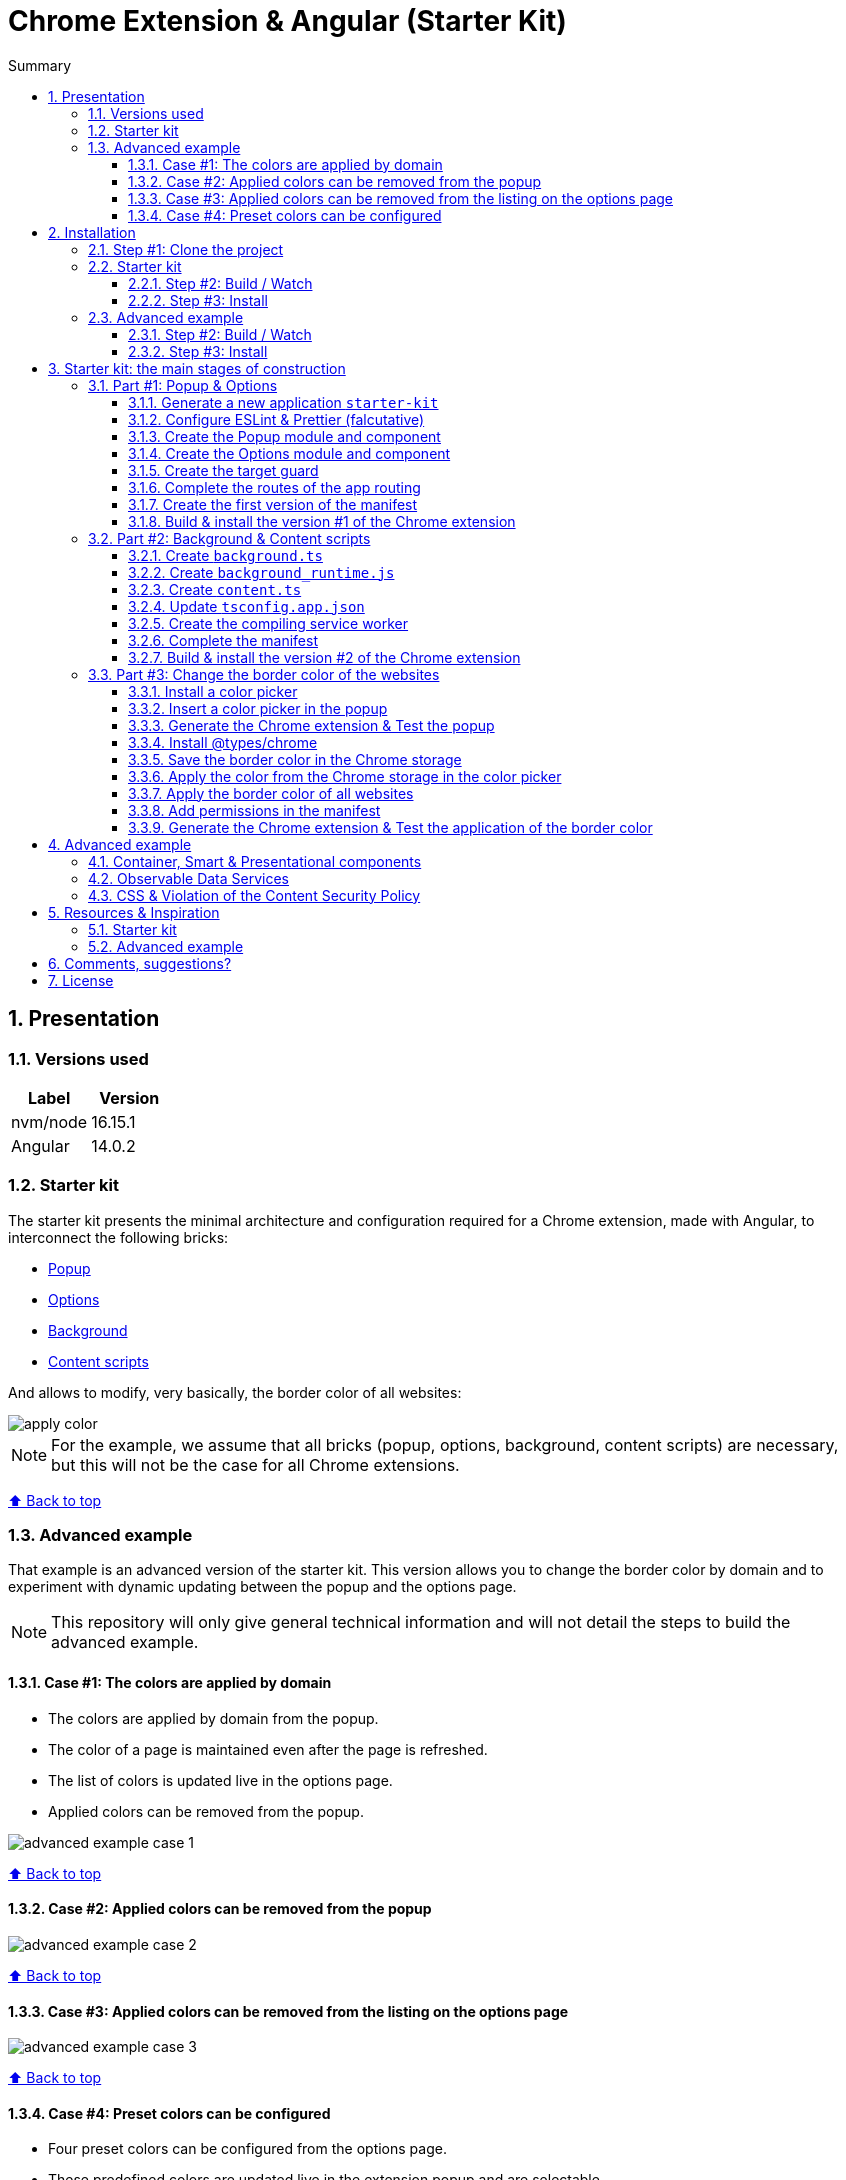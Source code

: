 :toc: macro
:toc-title: Summary
:toclevels: 3
:numbered:

ifndef::env-github[:icons: font]
ifdef::env-github[]
:status:
:outfilesuffix: .adoc
:caution-caption: :fire:
:important-caption: :exclamation:
:note-caption: :paperclip:
:tip-caption: :bulb:
:warning-caption: :warning:
endif::[]

:back_to_top_target: top-target
:back_to_top_label: ⬆ Back to top
:back_to_top: <<{back_to_top_target},{back_to_top_label}>>

:main_title: Chrome Extension & Angular (Starter Kit)
:git_project: chrome-extension-angular-starter-kit
:git_username: jprivet-dev
:git_url: https://github.com/{git_username}/{git_project}
:git_clone_ssh: git@github.com:{git_username}/{git_project}.git

[#{back_to_top_target}]
= {main_title}

toc::[]

== Presentation

=== Versions used

|===
| Label | Version

| nvm/node | 16.15.1
| Angular | 14.0.2
|===

=== Starter kit

The starter kit presents the minimal architecture and configuration required for a Chrome extension, made with Angular, to interconnect the following bricks:

* https://developer.chrome.com/docs/extensions/mv3/getstarted/#user_interface[Popup]
* https://developer.chrome.com/docs/extensions/mv3/options/[Options]
* https://developer.chrome.com/docs/extensions/mv3/getstarted/#background[Background]
* https://developer.chrome.com/docs/extensions/mv3/content_scripts/[Content scripts]

And allows to modify, very basically, the border color of all websites:

image::doc/img/apply-color.gif[]


NOTE: For the example, we assume that all bricks (popup, options, background, content scripts) are necessary, but this will not be the case for all Chrome extensions.

{back_to_top}

=== Advanced example

That example is an advanced version of the starter kit. This version allows you to change the border color by domain and to experiment with dynamic updating between the popup and the options page.

NOTE: This repository will only give general technical information and will not detail the steps to build the advanced example.

==== Case #1: The colors are applied by domain

* The colors are applied by domain from the popup.
* The color of a page is maintained even after the page is refreshed.
* The list of colors is updated live in the options page.
* Applied colors can be removed from the popup.

image::doc/img/advanced-example-case-1.gif[]

{back_to_top}

==== Case #2: Applied colors can be removed from the popup

image::doc/img/advanced-example-case-2.gif[]

{back_to_top}

==== Case #3: Applied colors can be removed from the listing on the options page

image::doc/img/advanced-example-case-3.gif[]

{back_to_top}

==== Case #4: Preset colors can be configured

* Four preset colors can be configured from the options page.
* These predefined colors are updated live in the extension popup and are selectable.
* A button allows to reset the preset colors.

image::doc/img/advanced-example-case-4.gif[]

{back_to_top}

== Installation

=== Step #1: Clone the project

[subs=attributes+]
```
$ git clone {git_clone_ssh}
$ cd {git_project}
```

{back_to_top}

=== Starter kit

==== Step #2: Build / Watch

Generate the Chrome extension in `dist/starter-kit` folder :

```
$ cd starter-kit
$ npm run build
# or
$ npm run watch
```

==== Step #3: Install

In Chrome, go on `chrome://extensions`, turn on Developer mode, and Load unpacked (choose `dist/starter-kit` folder).

{back_to_top}

=== Advanced example

==== Step #2: Build / Watch

Generate the Chrome extension in `dist/advanced-example` folder :

```
$ cd advanced-example
$ npm run build
# or
$ npm run watch
```

==== Step #3: Install

In Chrome, go on `chrome://extensions`, turn on Developer mode, and Load unpacked (choose `dist/advanced-example` folder).

{back_to_top}

== Starter kit: the main stages of construction

=== Part #1: Popup & Options

NOTE: Here are the main stages of construction. For more details please refer to the resources.

==== Generate a new application `starter-kit`

```
$ ng new starter-kit --routing true --style scss --skip-git true --defaults --strict
$ cd starter-kit
```

And remplace the content of `app.component.html` with the following line:

```html
<router-outlet></router-outlet>
```

{back_to_top}

==== Configure ESLint & Prettier (falcutative)

NOTE: See https://github.com/jprivet-dev/angular-eslint-prettier

{back_to_top}

==== Create the Popup module and component

Create the module:

```
$ ng g m popup --routing
```

Create the component:

```
$ ng g c popup
```

And configure the routes of the Popup module:

.popup-routing.module.ts
```
const routes: Routes = [
  {
    path: '',
    component: PopupComponent,
  },
];
```

{back_to_top}

==== Create the Options module and component

Create the module:

```
$ ng g m options --routing
```

Create the component:

```
$ ng g c options
```

And configure the routes of the Options module:

.options-routing.module.ts
```
const routes: Routes = [
  {
    path: '',
    component: OptionsComponent,
  },
];
```

{back_to_top}

==== Create the target guard

```
$ ng g g target
```

NOTE: Use the interface `CanActivate`

With this guard, the urls `index.html?target=popup` and `index.html?target=options` will point to the *Popup* and *Options* modules respectively:

.target.guard.ts
```typescript
@Injectable({
  providedIn: 'root',
})
export class TargetGuard implements CanActivate {
  constructor(private router: Router) {}

  canActivate(
    route: ActivatedRouteSnapshot,
    state: RouterStateSnapshot
  ):
    | Observable<boolean | UrlTree>
    | Promise<boolean | UrlTree>
    | boolean
    | UrlTree {
    const target = route.queryParams['target'];
    if (['popup', 'options'].includes(target)) {
      document.body.classList.add(target);
      this.router.navigate([`/${target}`]);
      return false;
    }
    return true;
  }
}
```

{back_to_top}

==== Complete the routes of the app routing

.app-routing.module.ts
```typescript
const routes: Routes = [
  {
    path: 'popup',
    loadChildren: () =>
      import('./popup/popup.module').then((m) => m.PopupModule),
  },
  {
    path: 'options',
    loadChildren: () =>
      import('./options/options.module').then((m) => m.OptionsModule),
  },
  { path: '**', component: AppComponent, canActivate: [TargetGuard] },
];
```

{back_to_top}

==== Create the first version of the manifest

Create an empty new manifest:

```
$ touch src/manifest.json
```

And copy/past the following configuration:

.manifest.json
```json
{
  "name": "Chrome Extension & Angular (Starter Kit)",
  "description": "Base of a Chrome extension made with Angular.",
  "version": "0.0.0",
  "manifest_version": 3,
  "host_permissions": ["*://*/"],
  "action": {
    "default_popup": "index.html?target=popup"
  },
  "options_page": "index.html?target=options"
}
```

Add this `manifest.json` file in the assets Angular configuration `projects.starter-kit.architect.build.options`:

.angular.json
```json
"assets": ["src/favicon.ico", "src/assets", "src/manifest.json"],
```

Finally, disable the `outputHashing`. Replace :

.angular.json
```json
"outputHashing": "all",
```

With:

.angular.json
```json
"outputHashing": "none",
```

{back_to_top}

==== Build & install the version #1 of the Chrome extension

Generate the Chrome extension in `dist/starter-kit` folder :

```
$ npm run build
```

In Chrome, go on `chrome://extensions`, turn on Developer mode, and Load unpacked (choose `dist/starter-kit` folder).

image::doc/img/load-unpacked.png[]

The extension has been successfully installed. Because no icons were included in the manifest, a generic toolbar icon will be created for the extension.

Open the drop-down Extension Menu by clicking the puzzle piece icon, and click on the pushpin icon to the right of Chrome Extension & Angular. The extension is currently pinned to your Chrome browser:

image::doc/img/add.png[]

Click on the icon extension and see the content of the popup. Click right on the the icon extension, choose Options, and see the content of the options page:

image::doc/img/options-popup.png[]

{back_to_top}

=== Part #2: Background & Content scripts

NOTE: Here are the main stages of construction. For more details please refer to the resources.

==== Create `background.ts`

```
$ echo 'console.log("background works!");' > src/background.ts
```

{back_to_top}

==== Create `background_runtime.js`

```
$ touch src/background_runtime.js
```

And copy/past the following lines:

.background_runtime.js
```js
// see https://stackoverflow.com/a/67982320
try {
  importScripts("background.js", "runtime.js");
} catch (e) {
  console.error(e);
}
```

{back_to_top}

==== Create `content.ts`

```
$ echo 'console.log("content works!");' > src/content.ts
```

{back_to_top}

==== Update `tsconfig.app.json`

Add the `background.ts` and `content.ts` files:

.tsconfig.app.json
```json
"files": [
  "...",
  "src/background.ts",
  "src/content.ts"
]
```


==== Create the compiling service worker

Install the Custom Webpack Builder

```
$ npm i -D @angular-builders/custom-webpack
```

Update the `projects.app.architect.build` configuration :

.angular.json
```json
"build": {
  "builder": "@angular-builders/custom-webpack:browser",
  "options": {
    "assets": [
      "...",
      "src/background_runtime.js"
    ],
    "...": "...",
    "customWebpackConfig": {
      "path": "./custom-webpack.config.ts"
    }
  },
```

In the root of the workspace (`starter-kit`), create the file `custom-webpack.config.ts`:

```
$ touch custom-webpack.config.ts
```

And copy/past the following lines:

.custom-webpack.config.ts
```typescript
import type { Configuration } from 'webpack';

module.exports = {
  entry: {
    background: 'src/background.ts',
    content: 'src/content.ts',
  },
} as Configuration;

```

==== Complete the manifest

Add `background_runtime.js` and `content.js` to the manifest:

.manifest.json
```json
{
  "...": "...",
  "background": {
    "service_worker": "background_runtime.js"
  },
  "content_scripts": [
    {
      "matches": ["*://*/*"],
      "js": ["content.js", "runtime.js"]
    }
  ]
}
```

{back_to_top}

==== Build & install the version #2 of the Chrome extension

Generate the Chrome extension in `dist/starter-kit` folder :

```
$ npm run build
```

In Chrome, go on `chrome://extensions` and click on the reload button:

image::doc/img/reload.png[]

Click on _Inspect views service worker_ to view the background script's console log:

image::doc/img/service-worker.png[]

You can see the message "background works!":

image::doc/img/background-works.png[]

Then go on google.com (for example), open the https://developer.chrome.com/docs/devtools/open/[Chrome DevTools]. You can see in the console the message "content works!":

image::doc/img/content-works.png[]

{back_to_top}

=== Part #3: Change the border color of the websites

NOTE: Here are the main stages of construction. For more details please refer to the resources.

==== Install a color picker

```
$ npm i ngx-color-picker
```

{back_to_top}

==== Insert a color picker in the popup

Add the `ColorPickerModule` to the `PopupModule`:

.popup.module.ts
```typescript
import { CommonModule } from '@angular/common';
import { NgModule } from '@angular/core';
import { ColorPickerModule } from 'ngx-color-picker';

import { PopupRoutingModule } from './popup-routing.module';
import { PopupComponent } from './popup.component';

@NgModule({
  declarations: [PopupComponent],
  imports: [CommonModule, PopupRoutingModule, ColorPickerModule],
})
export class PopupModule {}
```

Add the `colorPicker` property in the `PopupComponent`:

.popup.component.ts
```typescript
import { Component } from '@angular/core';

@Component({
  selector: 'app-popup',
  templateUrl: './popup.component.html',
  styleUrls: ['./popup.component.scss'],
})
export class PopupComponent {
  colorPicker: string = '';
}
```

TIP: We remove the unnecessary `constructor()` and `ngOnInit()`

Remove all in the template and add the color picker:

.popup.component.html
```html
<span
  [style.color]="colorPicker"
  [cpToggle]="true"
  [cpDialogDisplay]="'inline'"
  [cpPositionRelativeToArrow]="true"
  [(colorPicker)]="colorPicker"
  [cpOKButtonText]="'Apply the color'"
  [cpOKButton]="true"
>
</span>
```

{back_to_top}

==== Generate the Chrome extension & Test the popup

Generate the Chrome extension in `dist/starter-kit` folder :

```
$ npm run build
```

TIP: In this case, it will not be necessary to reload the extension in `chrome://extensions`.

Click on the icon extension - The color picker is displayed in the popup that opens:

image::doc/img/popup-color-picker.png[]

NOTE: At this stage, no colour is applied to the site.

{back_to_top}

==== Install @types/chrome

Install the Chrome types as shown in the documentation (https://www.npmjs.com/package/@types/chrome):

```
$ npm install --save @types/chrome
```

And add `chrome` to the types in the TS configuration :

.tsconfig.app.json
```json
{
  "extends": "./tsconfig.json",
  "compilerOptions": {
    "outDir": "./out-tsc/app",
    "types": ["chrome"]
  },
  "...": "..."
}
```

After that, the code editor took the chrome keyword into account in my codes.

You can have several workspaces for a single project open in your code editor (https://angular.io/guide/file-structure), and you can configure the types needed for each workspace (in the tsconfig.app.json file). In this situation, your code editor will only take the types into account in the files of the relevant and configured workspace.

{back_to_top}

==== Save the border color in the Chrome storage

Create the `setBorderColor()` method in the `PopupComponent`:

.popup.component.ts
```typescript
// ...
export class PopupComponent {
  // ...

  setBorderColor(): void {
    chrome.tabs.query({ active: true, currentWindow: true }, ([tab]) => {
      chrome.storage.sync.set({ borderColor: this.colorPicker }).then(() => {
        chrome.scripting.executeScript({
          target: { tabId: tab.id as number },
          files: ['content.js', 'runtime.js'],
        });
      });
    });
  }
}

```

{back_to_top}

==== Apply the color from the Chrome storage in the color picker

In the `PopupComponent`, get the border color value from the Chrome storage:

.popup.component.ts
```typescript
// ...
export class PopupComponent implements OnInit {
  // ...

  ngOnInit() {
    chrome.storage.sync.get('borderColor', ({ borderColor }) => {
      this.colorPicker = borderColor ?? '';
    });
  }

  // ...
}
```

{back_to_top}

==== Apply the border color of all websites

In the content script, get the border color value from the Chrome storage:

.content.ts
```typescript
console.log('content works!');

chrome.storage.sync.get('borderColor', ({ borderColor }) => {
  console.log('apply borderColor', borderColor);
  document.body.style.border = borderColor ? `5px solid ${borderColor}` : '';
});

```

{back_to_top}

==== Add permissions in the manifest

Add `storage`, `activeTab` and `scripting` permissions to the manifest:

.manifest.json
```json
{
  "...": "...",
  "host_permissions": ["*://*/"],
  "permissions": ["storage", "activeTab", "scripting"],
  "...": "..."
}
```

{back_to_top}

==== Generate the Chrome extension & Test the application of the border color

Generate the Chrome extension in `dist/starter-kit` folder :

```
$ npm run build
```

Go on https://www.google.com, click on the icon extension, choose a color and click on the button apply:

image::doc/img/apply-color.gif[]

{back_to_top}

== Advanced example

=== Container, Smart & Presentational components

This advanced example basically exploits the "Container vs Presentational components" architecture principle, from which 3 types of components can be extracted:

* `containers`: top-level components of the route only.
* `smarts`: components that are aware of the service layer.
* `presentationals`: components that take inputs and emit events upon subscriptions.

NOTE: More information on https://blog.angular-university.io/angular-component-design-how-to-avoid-custom-event-bubbling-and-extraneous-properties-in-the-local-component-tree/.

{back_to_top}

=== Observable Data Services

This advanced example basically exploits the "Observable Data Services" principle.

NOTE: More information on https://blog.angular-university.io/how-to-build-angular2-apps-using-rxjs-observable-data-services-pitfalls-to-avoid/.

{back_to_top}

=== CSS & Violation of the Content Security Policy

In this advanced example, as soon as you modify the `style.css` file, for example:

```css
body {
  margin: 0;
}
```

You will get this error at runtime:

```
Refused to execute inline event handler because it violates the following Content Security Policy directive: "script-src 'self' 'wasm-unsafe-eval'". Either the 'unsafe-inline' keyword, a hash ('sha256-...'), or a nonce ('nonce-...') is required to enable inline execution. Note that hashes do not apply to event handlers, style attributes and javascript: navigations unless the 'unsafe-hashes' keyword is present.
```

Because of the following line in the generated HTML:

```
  <style>body{margin:0}</style><link rel="stylesheet" href="styles.css" media="print" onload="this.media='all'"><noscript><link rel="stylesheet" href="styles.css"></noscript></head>
```

It is because of inline scripting. Angular generates code by default that violates the https://developer.chrome.com/docs/apps/contentSecurityPolicy/[Content Security Policy]:

> You can't use inline scripting in your Chrome App pages. The restriction bans both <script> blocks and event handlers (<button onclick="...">).

I used this solution https://github.com/angular/angular-cli/issues/20864#issuecomment-844823912.

Instead of

.angular.json
```json
"optimization": true
```

put

.angular.json
```json
"optimization": {
  "scripts": true,
  "styles": {
    "minify": true,
    "inlineCritical": false
  },
  "fonts": true
},
```

{back_to_top}

== Resources & Inspiration

=== Starter kit

* https://www.justjeb.com/post/chrome-extension-with-angular-from-zero-to-a-little-hero
* https://medium.com/@BiigDigital/angular-et-la-configuration-webpack-1f9398313e43
* https://stackoverflow.com/questions/44208107/building-chrome-extension-popup-options-and-background-using-angular-cli
* https://stackoverflow.com/questions/67980170/chrome-extension-background-script-into-multiple-scripts-manifest-v3
* https://developer.chrome.com/docs/extensions/mv3/getstarted/
* https://developer.chrome.com/docs/extensions/mv3/content_scripts/
* https://medium.com/@marcosloic/managing-state-in-angular-2-using-rxjs-b849d6bbd5a5
* https://www.npmjs.com/package/@types/chrome
* https://stackoverflow.com/a/72881729/13480534

=== Advanced example

* https://blog.angular-university.io/angular-component-design-how-to-avoid-custom-event-bubbling-and-extraneous-properties-in-the-local-component-tree/
* https://developer.chrome.com/docs/extensions/mv3/migrating_to_service_workers/
* https://coryrylan.com/blog/angular-observable-data-services
* https://blog.angular-university.io/how-to-build-angular2-apps-using-rxjs-observable-data-services-pitfalls-to-avoid/

{back_to_top}

== Comments, suggestions?

Feel free to make comments/suggestions to me in the {git_url}/issues[Git issues section].

{back_to_top}

== License

"{main_title}" is released under the {git_url}/blob/main/LICENSE[*MIT License*]

---

{back_to_top}
